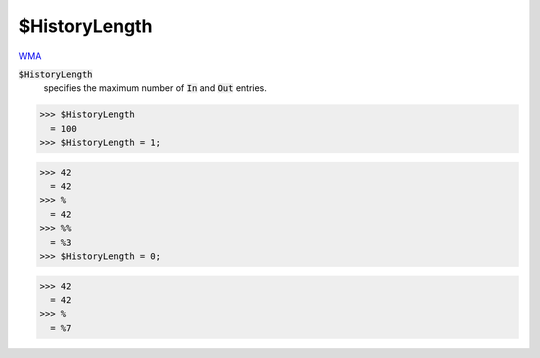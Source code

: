 $HistoryLength
==============

`WMA <https://reference.wolfram.com/language/ref/$HistoryLength>`_

:code:`$HistoryLength`
    specifies the maximum number of :code:`In`  and :code:`Out`  entries.





>>> $HistoryLength
  = 100
>>> $HistoryLength = 1;

>>> 42
  = 42
>>> %
  = 42
>>> %%
  = %3
>>> $HistoryLength = 0;

>>> 42
  = 42
>>> %
  = %7
